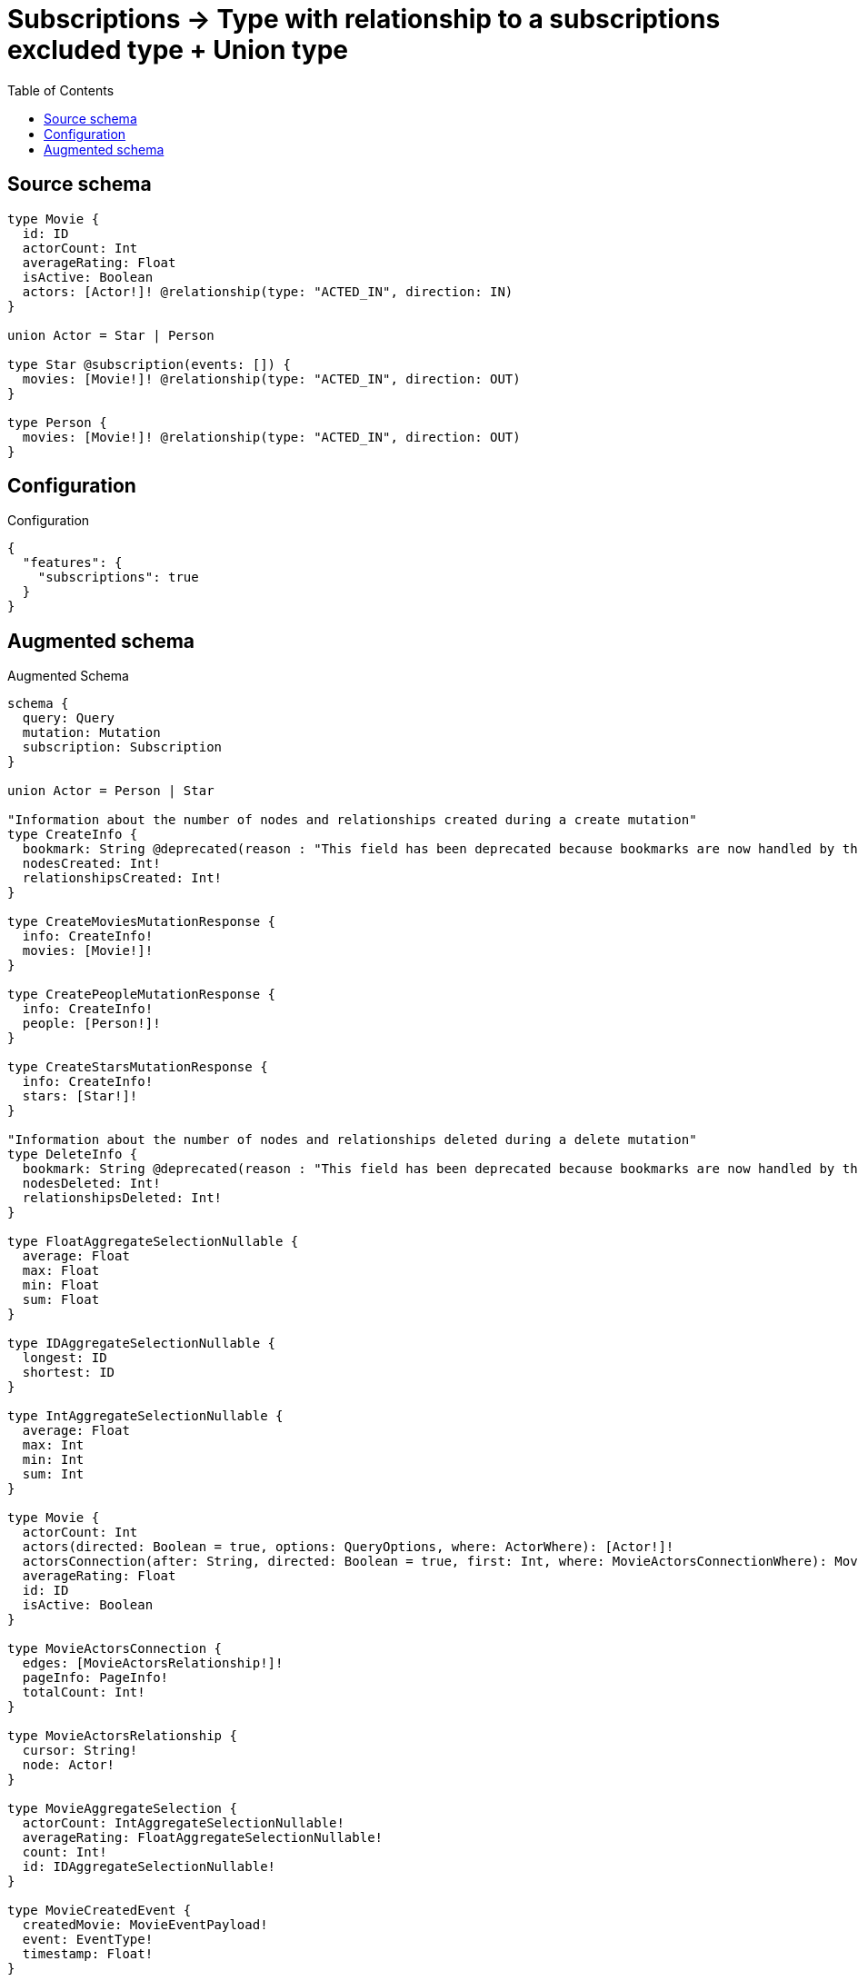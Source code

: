 :toc:

= Subscriptions -> Type with relationship to a subscriptions excluded type + Union type

== Source schema

[source,graphql,schema=true]
----
type Movie {
  id: ID
  actorCount: Int
  averageRating: Float
  isActive: Boolean
  actors: [Actor!]! @relationship(type: "ACTED_IN", direction: IN)
}

union Actor = Star | Person

type Star @subscription(events: []) {
  movies: [Movie!]! @relationship(type: "ACTED_IN", direction: OUT)
}

type Person {
  movies: [Movie!]! @relationship(type: "ACTED_IN", direction: OUT)
}
----

== Configuration

.Configuration
[source,json,schema-config=true]
----
{
  "features": {
    "subscriptions": true
  }
}
----

== Augmented schema

.Augmented Schema
[source,graphql]
----
schema {
  query: Query
  mutation: Mutation
  subscription: Subscription
}

union Actor = Person | Star

"Information about the number of nodes and relationships created during a create mutation"
type CreateInfo {
  bookmark: String @deprecated(reason : "This field has been deprecated because bookmarks are now handled by the driver.")
  nodesCreated: Int!
  relationshipsCreated: Int!
}

type CreateMoviesMutationResponse {
  info: CreateInfo!
  movies: [Movie!]!
}

type CreatePeopleMutationResponse {
  info: CreateInfo!
  people: [Person!]!
}

type CreateStarsMutationResponse {
  info: CreateInfo!
  stars: [Star!]!
}

"Information about the number of nodes and relationships deleted during a delete mutation"
type DeleteInfo {
  bookmark: String @deprecated(reason : "This field has been deprecated because bookmarks are now handled by the driver.")
  nodesDeleted: Int!
  relationshipsDeleted: Int!
}

type FloatAggregateSelectionNullable {
  average: Float
  max: Float
  min: Float
  sum: Float
}

type IDAggregateSelectionNullable {
  longest: ID
  shortest: ID
}

type IntAggregateSelectionNullable {
  average: Float
  max: Int
  min: Int
  sum: Int
}

type Movie {
  actorCount: Int
  actors(directed: Boolean = true, options: QueryOptions, where: ActorWhere): [Actor!]!
  actorsConnection(after: String, directed: Boolean = true, first: Int, where: MovieActorsConnectionWhere): MovieActorsConnection!
  averageRating: Float
  id: ID
  isActive: Boolean
}

type MovieActorsConnection {
  edges: [MovieActorsRelationship!]!
  pageInfo: PageInfo!
  totalCount: Int!
}

type MovieActorsRelationship {
  cursor: String!
  node: Actor!
}

type MovieAggregateSelection {
  actorCount: IntAggregateSelectionNullable!
  averageRating: FloatAggregateSelectionNullable!
  count: Int!
  id: IDAggregateSelectionNullable!
}

type MovieCreatedEvent {
  createdMovie: MovieEventPayload!
  event: EventType!
  timestamp: Float!
}

type MovieDeletedEvent {
  deletedMovie: MovieEventPayload!
  event: EventType!
  timestamp: Float!
}

type MovieEdge {
  cursor: String!
  node: Movie!
}

type MovieEventPayload {
  actorCount: Int
  averageRating: Float
  id: ID
  isActive: Boolean
}

type MovieRelationshipCreatedEvent {
  event: EventType!
  movie: MovieEventPayload!
  relationshipFieldName: String!
  timestamp: Float!
}

type MovieRelationshipDeletedEvent {
  event: EventType!
  movie: MovieEventPayload!
  relationshipFieldName: String!
  timestamp: Float!
}

type MovieUpdatedEvent {
  event: EventType!
  previousState: MovieEventPayload!
  timestamp: Float!
  updatedMovie: MovieEventPayload!
}

type MoviesConnection {
  edges: [MovieEdge!]!
  pageInfo: PageInfo!
  totalCount: Int!
}

type Mutation {
  createMovies(input: [MovieCreateInput!]!): CreateMoviesMutationResponse!
  createPeople(input: [PersonCreateInput!]!): CreatePeopleMutationResponse!
  createStars(input: [StarCreateInput!]!): CreateStarsMutationResponse!
  deleteMovies(delete: MovieDeleteInput, where: MovieWhere): DeleteInfo!
  deletePeople(delete: PersonDeleteInput, where: PersonWhere): DeleteInfo!
  deleteStars(delete: StarDeleteInput, where: StarWhere): DeleteInfo!
  updateMovies(connect: MovieConnectInput, create: MovieRelationInput, delete: MovieDeleteInput, disconnect: MovieDisconnectInput, update: MovieUpdateInput, where: MovieWhere): UpdateMoviesMutationResponse!
  updatePeople(connect: PersonConnectInput, create: PersonRelationInput, delete: PersonDeleteInput, disconnect: PersonDisconnectInput, update: PersonUpdateInput, where: PersonWhere): UpdatePeopleMutationResponse!
  updateStars(connect: StarConnectInput, create: StarRelationInput, delete: StarDeleteInput, disconnect: StarDisconnectInput, update: StarUpdateInput, where: StarWhere): UpdateStarsMutationResponse!
}

"Pagination information (Relay)"
type PageInfo {
  endCursor: String
  hasNextPage: Boolean!
  hasPreviousPage: Boolean!
  startCursor: String
}

type PeopleConnection {
  edges: [PersonEdge!]!
  pageInfo: PageInfo!
  totalCount: Int!
}

type Person {
  movies(directed: Boolean = true, options: MovieOptions, where: MovieWhere): [Movie!]!
  moviesAggregate(directed: Boolean = true, where: MovieWhere): PersonMovieMoviesAggregationSelection
  moviesConnection(after: String, directed: Boolean = true, first: Int, sort: [PersonMoviesConnectionSort!], where: PersonMoviesConnectionWhere): PersonMoviesConnection!
}

type PersonAggregateSelection {
  count: Int!
}

type PersonConnectedRelationships {
  movies: PersonMoviesConnectedRelationship
}

type PersonCreatedEvent {
  event: EventType!
  timestamp: Float!
}

type PersonDeletedEvent {
  event: EventType!
  timestamp: Float!
}

type PersonEdge {
  cursor: String!
  node: Person!
}

type PersonMovieMoviesAggregationSelection {
  count: Int!
  node: PersonMovieMoviesNodeAggregateSelection
}

type PersonMovieMoviesNodeAggregateSelection {
  actorCount: IntAggregateSelectionNullable!
  averageRating: FloatAggregateSelectionNullable!
  id: IDAggregateSelectionNullable!
}

type PersonMoviesConnectedRelationship {
  node: MovieEventPayload!
}

type PersonMoviesConnection {
  edges: [PersonMoviesRelationship!]!
  pageInfo: PageInfo!
  totalCount: Int!
}

type PersonMoviesRelationship {
  cursor: String!
  node: Movie!
}

type PersonRelationshipCreatedEvent {
  createdRelationship: PersonConnectedRelationships!
  event: EventType!
  timestamp: Float!
}

type PersonRelationshipDeletedEvent {
  deletedRelationship: PersonConnectedRelationships!
  event: EventType!
  timestamp: Float!
}

type PersonUpdatedEvent {
  event: EventType!
  timestamp: Float!
}

type Query {
  movies(options: MovieOptions, where: MovieWhere): [Movie!]!
  moviesAggregate(where: MovieWhere): MovieAggregateSelection!
  moviesConnection(after: String, first: Int, sort: [MovieSort], where: MovieWhere): MoviesConnection!
  people(options: PersonOptions, where: PersonWhere): [Person!]!
  peopleAggregate(where: PersonWhere): PersonAggregateSelection!
  peopleConnection(after: String, first: Int, where: PersonWhere): PeopleConnection!
  stars(options: StarOptions, where: StarWhere): [Star!]!
  starsAggregate(where: StarWhere): StarAggregateSelection!
  starsConnection(after: String, first: Int, where: StarWhere): StarsConnection!
}

type Star {
  movies(directed: Boolean = true, options: MovieOptions, where: MovieWhere): [Movie!]!
  moviesAggregate(directed: Boolean = true, where: MovieWhere): StarMovieMoviesAggregationSelection
  moviesConnection(after: String, directed: Boolean = true, first: Int, sort: [StarMoviesConnectionSort!], where: StarMoviesConnectionWhere): StarMoviesConnection!
}

type StarAggregateSelection {
  count: Int!
}

type StarEdge {
  cursor: String!
  node: Star!
}

type StarMovieMoviesAggregationSelection {
  count: Int!
  node: StarMovieMoviesNodeAggregateSelection
}

type StarMovieMoviesNodeAggregateSelection {
  actorCount: IntAggregateSelectionNullable!
  averageRating: FloatAggregateSelectionNullable!
  id: IDAggregateSelectionNullable!
}

type StarMoviesConnection {
  edges: [StarMoviesRelationship!]!
  pageInfo: PageInfo!
  totalCount: Int!
}

type StarMoviesRelationship {
  cursor: String!
  node: Movie!
}

type StarsConnection {
  edges: [StarEdge!]!
  pageInfo: PageInfo!
  totalCount: Int!
}

type Subscription {
  movieCreated(where: MovieSubscriptionWhere): MovieCreatedEvent!
  movieDeleted(where: MovieSubscriptionWhere): MovieDeletedEvent!
  movieRelationshipCreated(where: MovieRelationshipCreatedSubscriptionWhere): MovieRelationshipCreatedEvent!
  movieRelationshipDeleted(where: MovieRelationshipDeletedSubscriptionWhere): MovieRelationshipDeletedEvent!
  movieUpdated(where: MovieSubscriptionWhere): MovieUpdatedEvent!
  personCreated: PersonCreatedEvent!
  personDeleted: PersonDeletedEvent!
  personRelationshipCreated(where: PersonRelationshipCreatedSubscriptionWhere): PersonRelationshipCreatedEvent!
  personRelationshipDeleted(where: PersonRelationshipDeletedSubscriptionWhere): PersonRelationshipDeletedEvent!
  personUpdated: PersonUpdatedEvent!
}

"Information about the number of nodes and relationships created and deleted during an update mutation"
type UpdateInfo {
  bookmark: String @deprecated(reason : "This field has been deprecated because bookmarks are now handled by the driver.")
  nodesCreated: Int!
  nodesDeleted: Int!
  relationshipsCreated: Int!
  relationshipsDeleted: Int!
}

type UpdateMoviesMutationResponse {
  info: UpdateInfo!
  movies: [Movie!]!
}

type UpdatePeopleMutationResponse {
  info: UpdateInfo!
  people: [Person!]!
}

type UpdateStarsMutationResponse {
  info: UpdateInfo!
  stars: [Star!]!
}

enum EventType {
  CREATE
  CREATE_RELATIONSHIP
  DELETE
  DELETE_RELATIONSHIP
  UPDATE
}

"An enum for sorting in either ascending or descending order."
enum SortDirection {
  "Sort by field values in ascending order."
  ASC
  "Sort by field values in descending order."
  DESC
}

input ActorWhere {
  Person: PersonWhere
  Star: StarWhere
}

input MovieActorsConnectInput {
  Person: [MovieActorsPersonConnectFieldInput!]
  Star: [MovieActorsStarConnectFieldInput!]
}

input MovieActorsConnectionWhere {
  Person: MovieActorsPersonConnectionWhere
  Star: MovieActorsStarConnectionWhere
}

input MovieActorsCreateFieldInput {
  Person: [MovieActorsPersonCreateFieldInput!]
  Star: [MovieActorsStarCreateFieldInput!]
}

input MovieActorsCreateInput {
  Person: MovieActorsPersonFieldInput
  Star: MovieActorsStarFieldInput
}

input MovieActorsDeleteInput {
  Person: [MovieActorsPersonDeleteFieldInput!]
  Star: [MovieActorsStarDeleteFieldInput!]
}

input MovieActorsDisconnectInput {
  Person: [MovieActorsPersonDisconnectFieldInput!]
  Star: [MovieActorsStarDisconnectFieldInput!]
}

input MovieActorsPersonConnectFieldInput {
  connect: [PersonConnectInput!]
  where: PersonConnectWhere
}

input MovieActorsPersonConnectionWhere {
  AND: [MovieActorsPersonConnectionWhere!]
  NOT: MovieActorsPersonConnectionWhere
  OR: [MovieActorsPersonConnectionWhere!]
  node: PersonWhere
  node_NOT: PersonWhere @deprecated(reason : "Negation filters will be deprecated, use the NOT operator to achieve the same behavior")
}

input MovieActorsPersonCreateFieldInput {
  node: PersonCreateInput!
}

input MovieActorsPersonDeleteFieldInput {
  delete: PersonDeleteInput
  where: MovieActorsPersonConnectionWhere
}

input MovieActorsPersonDisconnectFieldInput {
  disconnect: PersonDisconnectInput
  where: MovieActorsPersonConnectionWhere
}

input MovieActorsPersonFieldInput {
  connect: [MovieActorsPersonConnectFieldInput!]
  create: [MovieActorsPersonCreateFieldInput!]
}

input MovieActorsPersonUpdateConnectionInput {
  node: PersonUpdateInput
}

input MovieActorsPersonUpdateFieldInput {
  connect: [MovieActorsPersonConnectFieldInput!]
  create: [MovieActorsPersonCreateFieldInput!]
  delete: [MovieActorsPersonDeleteFieldInput!]
  disconnect: [MovieActorsPersonDisconnectFieldInput!]
  update: MovieActorsPersonUpdateConnectionInput
  where: MovieActorsPersonConnectionWhere
}

input MovieActorsStarConnectFieldInput {
  connect: [StarConnectInput!]
  where: StarConnectWhere
}

input MovieActorsStarConnectionWhere {
  AND: [MovieActorsStarConnectionWhere!]
  NOT: MovieActorsStarConnectionWhere
  OR: [MovieActorsStarConnectionWhere!]
  node: StarWhere
  node_NOT: StarWhere @deprecated(reason : "Negation filters will be deprecated, use the NOT operator to achieve the same behavior")
}

input MovieActorsStarCreateFieldInput {
  node: StarCreateInput!
}

input MovieActorsStarDeleteFieldInput {
  delete: StarDeleteInput
  where: MovieActorsStarConnectionWhere
}

input MovieActorsStarDisconnectFieldInput {
  disconnect: StarDisconnectInput
  where: MovieActorsStarConnectionWhere
}

input MovieActorsStarFieldInput {
  connect: [MovieActorsStarConnectFieldInput!]
  create: [MovieActorsStarCreateFieldInput!]
}

input MovieActorsStarUpdateConnectionInput {
  node: StarUpdateInput
}

input MovieActorsStarUpdateFieldInput {
  connect: [MovieActorsStarConnectFieldInput!]
  create: [MovieActorsStarCreateFieldInput!]
  delete: [MovieActorsStarDeleteFieldInput!]
  disconnect: [MovieActorsStarDisconnectFieldInput!]
  update: MovieActorsStarUpdateConnectionInput
  where: MovieActorsStarConnectionWhere
}

input MovieActorsUpdateInput {
  Person: [MovieActorsPersonUpdateFieldInput!]
  Star: [MovieActorsStarUpdateFieldInput!]
}

input MovieConnectInput {
  actors: MovieActorsConnectInput
}

input MovieConnectWhere {
  node: MovieWhere!
}

input MovieCreateInput {
  actorCount: Int
  actors: MovieActorsCreateInput
  averageRating: Float
  id: ID
  isActive: Boolean
}

input MovieDeleteInput {
  actors: MovieActorsDeleteInput
}

input MovieDisconnectInput {
  actors: MovieActorsDisconnectInput
}

input MovieOptions {
  limit: Int
  offset: Int
  "Specify one or more MovieSort objects to sort Movies by. The sorts will be applied in the order in which they are arranged in the array."
  sort: [MovieSort!]
}

input MovieRelationInput {
  actors: MovieActorsCreateFieldInput
}

input MovieRelationshipCreatedSubscriptionWhere {
  AND: [MovieRelationshipCreatedSubscriptionWhere!]
  NOT: MovieRelationshipCreatedSubscriptionWhere
  OR: [MovieRelationshipCreatedSubscriptionWhere!]
  movie: MovieSubscriptionWhere
}

input MovieRelationshipDeletedSubscriptionWhere {
  AND: [MovieRelationshipDeletedSubscriptionWhere!]
  NOT: MovieRelationshipDeletedSubscriptionWhere
  OR: [MovieRelationshipDeletedSubscriptionWhere!]
  movie: MovieSubscriptionWhere
}

"Fields to sort Movies by. The order in which sorts are applied is not guaranteed when specifying many fields in one MovieSort object."
input MovieSort {
  actorCount: SortDirection
  averageRating: SortDirection
  id: SortDirection
  isActive: SortDirection
}

input MovieSubscriptionWhere {
  AND: [MovieSubscriptionWhere!]
  NOT: MovieSubscriptionWhere
  OR: [MovieSubscriptionWhere!]
  actorCount: Int
  actorCount_GT: Int
  actorCount_GTE: Int
  actorCount_IN: [Int]
  actorCount_LT: Int
  actorCount_LTE: Int
  actorCount_NOT: Int @deprecated(reason : "Negation filters will be deprecated, use the NOT operator to achieve the same behavior")
  actorCount_NOT_IN: [Int] @deprecated(reason : "Negation filters will be deprecated, use the NOT operator to achieve the same behavior")
  averageRating: Float
  averageRating_GT: Float
  averageRating_GTE: Float
  averageRating_IN: [Float]
  averageRating_LT: Float
  averageRating_LTE: Float
  averageRating_NOT: Float @deprecated(reason : "Negation filters will be deprecated, use the NOT operator to achieve the same behavior")
  averageRating_NOT_IN: [Float] @deprecated(reason : "Negation filters will be deprecated, use the NOT operator to achieve the same behavior")
  id: ID
  id_CONTAINS: ID
  id_ENDS_WITH: ID
  id_IN: [ID]
  id_NOT: ID @deprecated(reason : "Negation filters will be deprecated, use the NOT operator to achieve the same behavior")
  id_NOT_CONTAINS: ID @deprecated(reason : "Negation filters will be deprecated, use the NOT operator to achieve the same behavior")
  id_NOT_ENDS_WITH: ID @deprecated(reason : "Negation filters will be deprecated, use the NOT operator to achieve the same behavior")
  id_NOT_IN: [ID] @deprecated(reason : "Negation filters will be deprecated, use the NOT operator to achieve the same behavior")
  id_NOT_STARTS_WITH: ID @deprecated(reason : "Negation filters will be deprecated, use the NOT operator to achieve the same behavior")
  id_STARTS_WITH: ID
  isActive: Boolean
  isActive_NOT: Boolean @deprecated(reason : "Negation filters will be deprecated, use the NOT operator to achieve the same behavior")
}

input MovieUpdateInput {
  actorCount: Int
  actorCount_DECREMENT: Int
  actorCount_INCREMENT: Int
  actors: MovieActorsUpdateInput
  averageRating: Float
  averageRating_ADD: Float
  averageRating_DIVIDE: Float
  averageRating_MULTIPLY: Float
  averageRating_SUBTRACT: Float
  id: ID
  isActive: Boolean
}

input MovieWhere {
  AND: [MovieWhere!]
  NOT: MovieWhere
  OR: [MovieWhere!]
  actorCount: Int
  actorCount_GT: Int
  actorCount_GTE: Int
  actorCount_IN: [Int]
  actorCount_LT: Int
  actorCount_LTE: Int
  actorCount_NOT: Int @deprecated(reason : "Negation filters will be deprecated, use the NOT operator to achieve the same behavior")
  actorCount_NOT_IN: [Int] @deprecated(reason : "Negation filters will be deprecated, use the NOT operator to achieve the same behavior")
  actorsConnection: MovieActorsConnectionWhere @deprecated(reason : "Use `actorsConnection_SOME` instead.")
  "Return Movies where all of the related MovieActorsConnections match this filter"
  actorsConnection_ALL: MovieActorsConnectionWhere
  "Return Movies where none of the related MovieActorsConnections match this filter"
  actorsConnection_NONE: MovieActorsConnectionWhere
  actorsConnection_NOT: MovieActorsConnectionWhere @deprecated(reason : "Use `actorsConnection_NONE` instead.")
  "Return Movies where one of the related MovieActorsConnections match this filter"
  actorsConnection_SINGLE: MovieActorsConnectionWhere
  "Return Movies where some of the related MovieActorsConnections match this filter"
  actorsConnection_SOME: MovieActorsConnectionWhere
  averageRating: Float
  averageRating_GT: Float
  averageRating_GTE: Float
  averageRating_IN: [Float]
  averageRating_LT: Float
  averageRating_LTE: Float
  averageRating_NOT: Float @deprecated(reason : "Negation filters will be deprecated, use the NOT operator to achieve the same behavior")
  averageRating_NOT_IN: [Float] @deprecated(reason : "Negation filters will be deprecated, use the NOT operator to achieve the same behavior")
  id: ID
  id_CONTAINS: ID
  id_ENDS_WITH: ID
  id_IN: [ID]
  id_NOT: ID @deprecated(reason : "Negation filters will be deprecated, use the NOT operator to achieve the same behavior")
  id_NOT_CONTAINS: ID @deprecated(reason : "Negation filters will be deprecated, use the NOT operator to achieve the same behavior")
  id_NOT_ENDS_WITH: ID @deprecated(reason : "Negation filters will be deprecated, use the NOT operator to achieve the same behavior")
  id_NOT_IN: [ID] @deprecated(reason : "Negation filters will be deprecated, use the NOT operator to achieve the same behavior")
  id_NOT_STARTS_WITH: ID @deprecated(reason : "Negation filters will be deprecated, use the NOT operator to achieve the same behavior")
  id_STARTS_WITH: ID
  isActive: Boolean
  isActive_NOT: Boolean @deprecated(reason : "Negation filters will be deprecated, use the NOT operator to achieve the same behavior")
}

input PersonConnectInput {
  movies: [PersonMoviesConnectFieldInput!]
}

input PersonConnectWhere {
  node: PersonWhere!
}

input PersonCreateInput {
  movies: PersonMoviesFieldInput
}

input PersonDeleteInput {
  movies: [PersonMoviesDeleteFieldInput!]
}

input PersonDisconnectInput {
  movies: [PersonMoviesDisconnectFieldInput!]
}

input PersonMoviesAggregateInput {
  AND: [PersonMoviesAggregateInput!]
  NOT: PersonMoviesAggregateInput
  OR: [PersonMoviesAggregateInput!]
  count: Int
  count_GT: Int
  count_GTE: Int
  count_LT: Int
  count_LTE: Int
  node: PersonMoviesNodeAggregationWhereInput
}

input PersonMoviesConnectFieldInput {
  connect: [MovieConnectInput!]
  "Whether or not to overwrite any matching relationship with the new properties."
  overwrite: Boolean! = true
  where: MovieConnectWhere
}

input PersonMoviesConnectionSort {
  node: MovieSort
}

input PersonMoviesConnectionWhere {
  AND: [PersonMoviesConnectionWhere!]
  NOT: PersonMoviesConnectionWhere
  OR: [PersonMoviesConnectionWhere!]
  node: MovieWhere
  node_NOT: MovieWhere @deprecated(reason : "Negation filters will be deprecated, use the NOT operator to achieve the same behavior")
}

input PersonMoviesCreateFieldInput {
  node: MovieCreateInput!
}

input PersonMoviesDeleteFieldInput {
  delete: MovieDeleteInput
  where: PersonMoviesConnectionWhere
}

input PersonMoviesDisconnectFieldInput {
  disconnect: MovieDisconnectInput
  where: PersonMoviesConnectionWhere
}

input PersonMoviesFieldInput {
  connect: [PersonMoviesConnectFieldInput!]
  create: [PersonMoviesCreateFieldInput!]
}

input PersonMoviesNodeAggregationWhereInput {
  AND: [PersonMoviesNodeAggregationWhereInput!]
  NOT: PersonMoviesNodeAggregationWhereInput
  OR: [PersonMoviesNodeAggregationWhereInput!]
  actorCount_AVERAGE_EQUAL: Float
  actorCount_AVERAGE_GT: Float
  actorCount_AVERAGE_GTE: Float
  actorCount_AVERAGE_LT: Float
  actorCount_AVERAGE_LTE: Float
  actorCount_EQUAL: Int @deprecated(reason : "Aggregation filters that are not relying on an aggregating function will be deprecated.")
  actorCount_GT: Int @deprecated(reason : "Aggregation filters that are not relying on an aggregating function will be deprecated.")
  actorCount_GTE: Int @deprecated(reason : "Aggregation filters that are not relying on an aggregating function will be deprecated.")
  actorCount_LT: Int @deprecated(reason : "Aggregation filters that are not relying on an aggregating function will be deprecated.")
  actorCount_LTE: Int @deprecated(reason : "Aggregation filters that are not relying on an aggregating function will be deprecated.")
  actorCount_MAX_EQUAL: Int
  actorCount_MAX_GT: Int
  actorCount_MAX_GTE: Int
  actorCount_MAX_LT: Int
  actorCount_MAX_LTE: Int
  actorCount_MIN_EQUAL: Int
  actorCount_MIN_GT: Int
  actorCount_MIN_GTE: Int
  actorCount_MIN_LT: Int
  actorCount_MIN_LTE: Int
  actorCount_SUM_EQUAL: Int
  actorCount_SUM_GT: Int
  actorCount_SUM_GTE: Int
  actorCount_SUM_LT: Int
  actorCount_SUM_LTE: Int
  averageRating_AVERAGE_EQUAL: Float
  averageRating_AVERAGE_GT: Float
  averageRating_AVERAGE_GTE: Float
  averageRating_AVERAGE_LT: Float
  averageRating_AVERAGE_LTE: Float
  averageRating_EQUAL: Float @deprecated(reason : "Aggregation filters that are not relying on an aggregating function will be deprecated.")
  averageRating_GT: Float @deprecated(reason : "Aggregation filters that are not relying on an aggregating function will be deprecated.")
  averageRating_GTE: Float @deprecated(reason : "Aggregation filters that are not relying on an aggregating function will be deprecated.")
  averageRating_LT: Float @deprecated(reason : "Aggregation filters that are not relying on an aggregating function will be deprecated.")
  averageRating_LTE: Float @deprecated(reason : "Aggregation filters that are not relying on an aggregating function will be deprecated.")
  averageRating_MAX_EQUAL: Float
  averageRating_MAX_GT: Float
  averageRating_MAX_GTE: Float
  averageRating_MAX_LT: Float
  averageRating_MAX_LTE: Float
  averageRating_MIN_EQUAL: Float
  averageRating_MIN_GT: Float
  averageRating_MIN_GTE: Float
  averageRating_MIN_LT: Float
  averageRating_MIN_LTE: Float
  averageRating_SUM_EQUAL: Float
  averageRating_SUM_GT: Float
  averageRating_SUM_GTE: Float
  averageRating_SUM_LT: Float
  averageRating_SUM_LTE: Float
  id_EQUAL: ID @deprecated(reason : "Aggregation filters that are not relying on an aggregating function will be deprecated.")
}

input PersonMoviesRelationshipSubscriptionWhere {
  node: MovieSubscriptionWhere
}

input PersonMoviesUpdateConnectionInput {
  node: MovieUpdateInput
}

input PersonMoviesUpdateFieldInput {
  connect: [PersonMoviesConnectFieldInput!]
  create: [PersonMoviesCreateFieldInput!]
  delete: [PersonMoviesDeleteFieldInput!]
  disconnect: [PersonMoviesDisconnectFieldInput!]
  update: PersonMoviesUpdateConnectionInput
  where: PersonMoviesConnectionWhere
}

input PersonOptions {
  limit: Int
  offset: Int
}

input PersonRelationInput {
  movies: [PersonMoviesCreateFieldInput!]
}

input PersonRelationshipCreatedSubscriptionWhere {
  AND: [PersonRelationshipCreatedSubscriptionWhere!]
  NOT: PersonRelationshipCreatedSubscriptionWhere
  OR: [PersonRelationshipCreatedSubscriptionWhere!]
  createdRelationship: PersonRelationshipsSubscriptionWhere
}

input PersonRelationshipDeletedSubscriptionWhere {
  AND: [PersonRelationshipDeletedSubscriptionWhere!]
  NOT: PersonRelationshipDeletedSubscriptionWhere
  OR: [PersonRelationshipDeletedSubscriptionWhere!]
  deletedRelationship: PersonRelationshipsSubscriptionWhere
}

input PersonRelationshipsSubscriptionWhere {
  movies: PersonMoviesRelationshipSubscriptionWhere
}

input PersonUpdateInput {
  movies: [PersonMoviesUpdateFieldInput!]
}

input PersonWhere {
  AND: [PersonWhere!]
  NOT: PersonWhere
  OR: [PersonWhere!]
  movies: MovieWhere @deprecated(reason : "Use `movies_SOME` instead.")
  moviesAggregate: PersonMoviesAggregateInput
  moviesConnection: PersonMoviesConnectionWhere @deprecated(reason : "Use `moviesConnection_SOME` instead.")
  "Return People where all of the related PersonMoviesConnections match this filter"
  moviesConnection_ALL: PersonMoviesConnectionWhere
  "Return People where none of the related PersonMoviesConnections match this filter"
  moviesConnection_NONE: PersonMoviesConnectionWhere
  moviesConnection_NOT: PersonMoviesConnectionWhere @deprecated(reason : "Use `moviesConnection_NONE` instead.")
  "Return People where one of the related PersonMoviesConnections match this filter"
  moviesConnection_SINGLE: PersonMoviesConnectionWhere
  "Return People where some of the related PersonMoviesConnections match this filter"
  moviesConnection_SOME: PersonMoviesConnectionWhere
  "Return People where all of the related Movies match this filter"
  movies_ALL: MovieWhere
  "Return People where none of the related Movies match this filter"
  movies_NONE: MovieWhere
  movies_NOT: MovieWhere @deprecated(reason : "Use `movies_NONE` instead.")
  "Return People where one of the related Movies match this filter"
  movies_SINGLE: MovieWhere
  "Return People where some of the related Movies match this filter"
  movies_SOME: MovieWhere
}

"Input type for options that can be specified on a query operation."
input QueryOptions {
  limit: Int
  offset: Int
}

input StarConnectInput {
  movies: [StarMoviesConnectFieldInput!]
}

input StarConnectWhere {
  node: StarWhere!
}

input StarCreateInput {
  movies: StarMoviesFieldInput
}

input StarDeleteInput {
  movies: [StarMoviesDeleteFieldInput!]
}

input StarDisconnectInput {
  movies: [StarMoviesDisconnectFieldInput!]
}

input StarMoviesAggregateInput {
  AND: [StarMoviesAggregateInput!]
  NOT: StarMoviesAggregateInput
  OR: [StarMoviesAggregateInput!]
  count: Int
  count_GT: Int
  count_GTE: Int
  count_LT: Int
  count_LTE: Int
  node: StarMoviesNodeAggregationWhereInput
}

input StarMoviesConnectFieldInput {
  connect: [MovieConnectInput!]
  "Whether or not to overwrite any matching relationship with the new properties."
  overwrite: Boolean! = true
  where: MovieConnectWhere
}

input StarMoviesConnectionSort {
  node: MovieSort
}

input StarMoviesConnectionWhere {
  AND: [StarMoviesConnectionWhere!]
  NOT: StarMoviesConnectionWhere
  OR: [StarMoviesConnectionWhere!]
  node: MovieWhere
  node_NOT: MovieWhere @deprecated(reason : "Negation filters will be deprecated, use the NOT operator to achieve the same behavior")
}

input StarMoviesCreateFieldInput {
  node: MovieCreateInput!
}

input StarMoviesDeleteFieldInput {
  delete: MovieDeleteInput
  where: StarMoviesConnectionWhere
}

input StarMoviesDisconnectFieldInput {
  disconnect: MovieDisconnectInput
  where: StarMoviesConnectionWhere
}

input StarMoviesFieldInput {
  connect: [StarMoviesConnectFieldInput!]
  create: [StarMoviesCreateFieldInput!]
}

input StarMoviesNodeAggregationWhereInput {
  AND: [StarMoviesNodeAggregationWhereInput!]
  NOT: StarMoviesNodeAggregationWhereInput
  OR: [StarMoviesNodeAggregationWhereInput!]
  actorCount_AVERAGE_EQUAL: Float
  actorCount_AVERAGE_GT: Float
  actorCount_AVERAGE_GTE: Float
  actorCount_AVERAGE_LT: Float
  actorCount_AVERAGE_LTE: Float
  actorCount_EQUAL: Int @deprecated(reason : "Aggregation filters that are not relying on an aggregating function will be deprecated.")
  actorCount_GT: Int @deprecated(reason : "Aggregation filters that are not relying on an aggregating function will be deprecated.")
  actorCount_GTE: Int @deprecated(reason : "Aggregation filters that are not relying on an aggregating function will be deprecated.")
  actorCount_LT: Int @deprecated(reason : "Aggregation filters that are not relying on an aggregating function will be deprecated.")
  actorCount_LTE: Int @deprecated(reason : "Aggregation filters that are not relying on an aggregating function will be deprecated.")
  actorCount_MAX_EQUAL: Int
  actorCount_MAX_GT: Int
  actorCount_MAX_GTE: Int
  actorCount_MAX_LT: Int
  actorCount_MAX_LTE: Int
  actorCount_MIN_EQUAL: Int
  actorCount_MIN_GT: Int
  actorCount_MIN_GTE: Int
  actorCount_MIN_LT: Int
  actorCount_MIN_LTE: Int
  actorCount_SUM_EQUAL: Int
  actorCount_SUM_GT: Int
  actorCount_SUM_GTE: Int
  actorCount_SUM_LT: Int
  actorCount_SUM_LTE: Int
  averageRating_AVERAGE_EQUAL: Float
  averageRating_AVERAGE_GT: Float
  averageRating_AVERAGE_GTE: Float
  averageRating_AVERAGE_LT: Float
  averageRating_AVERAGE_LTE: Float
  averageRating_EQUAL: Float @deprecated(reason : "Aggregation filters that are not relying on an aggregating function will be deprecated.")
  averageRating_GT: Float @deprecated(reason : "Aggregation filters that are not relying on an aggregating function will be deprecated.")
  averageRating_GTE: Float @deprecated(reason : "Aggregation filters that are not relying on an aggregating function will be deprecated.")
  averageRating_LT: Float @deprecated(reason : "Aggregation filters that are not relying on an aggregating function will be deprecated.")
  averageRating_LTE: Float @deprecated(reason : "Aggregation filters that are not relying on an aggregating function will be deprecated.")
  averageRating_MAX_EQUAL: Float
  averageRating_MAX_GT: Float
  averageRating_MAX_GTE: Float
  averageRating_MAX_LT: Float
  averageRating_MAX_LTE: Float
  averageRating_MIN_EQUAL: Float
  averageRating_MIN_GT: Float
  averageRating_MIN_GTE: Float
  averageRating_MIN_LT: Float
  averageRating_MIN_LTE: Float
  averageRating_SUM_EQUAL: Float
  averageRating_SUM_GT: Float
  averageRating_SUM_GTE: Float
  averageRating_SUM_LT: Float
  averageRating_SUM_LTE: Float
  id_EQUAL: ID @deprecated(reason : "Aggregation filters that are not relying on an aggregating function will be deprecated.")
}

input StarMoviesUpdateConnectionInput {
  node: MovieUpdateInput
}

input StarMoviesUpdateFieldInput {
  connect: [StarMoviesConnectFieldInput!]
  create: [StarMoviesCreateFieldInput!]
  delete: [StarMoviesDeleteFieldInput!]
  disconnect: [StarMoviesDisconnectFieldInput!]
  update: StarMoviesUpdateConnectionInput
  where: StarMoviesConnectionWhere
}

input StarOptions {
  limit: Int
  offset: Int
}

input StarRelationInput {
  movies: [StarMoviesCreateFieldInput!]
}

input StarUpdateInput {
  movies: [StarMoviesUpdateFieldInput!]
}

input StarWhere {
  AND: [StarWhere!]
  NOT: StarWhere
  OR: [StarWhere!]
  movies: MovieWhere @deprecated(reason : "Use `movies_SOME` instead.")
  moviesAggregate: StarMoviesAggregateInput
  moviesConnection: StarMoviesConnectionWhere @deprecated(reason : "Use `moviesConnection_SOME` instead.")
  "Return Stars where all of the related StarMoviesConnections match this filter"
  moviesConnection_ALL: StarMoviesConnectionWhere
  "Return Stars where none of the related StarMoviesConnections match this filter"
  moviesConnection_NONE: StarMoviesConnectionWhere
  moviesConnection_NOT: StarMoviesConnectionWhere @deprecated(reason : "Use `moviesConnection_NONE` instead.")
  "Return Stars where one of the related StarMoviesConnections match this filter"
  moviesConnection_SINGLE: StarMoviesConnectionWhere
  "Return Stars where some of the related StarMoviesConnections match this filter"
  moviesConnection_SOME: StarMoviesConnectionWhere
  "Return Stars where all of the related Movies match this filter"
  movies_ALL: MovieWhere
  "Return Stars where none of the related Movies match this filter"
  movies_NONE: MovieWhere
  movies_NOT: MovieWhere @deprecated(reason : "Use `movies_NONE` instead.")
  "Return Stars where one of the related Movies match this filter"
  movies_SINGLE: MovieWhere
  "Return Stars where some of the related Movies match this filter"
  movies_SOME: MovieWhere
}

----

'''

